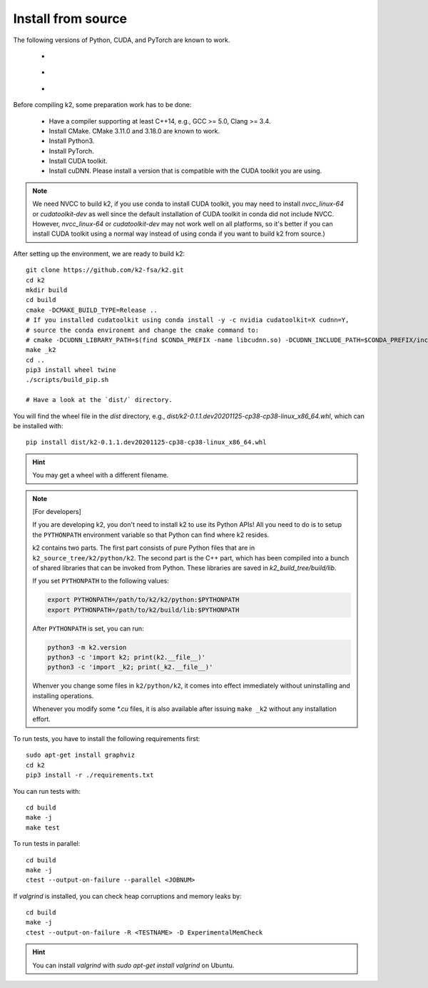 .. _install k2 from source:

Install from source
===================

The following versions of Python, CUDA, and PyTorch are known to work.

    - |source_python_versions|
    - |source_cuda_versions|
    - |source_pytorch_versions|

.. |source_python_versions| image:: ./images/source_python-3.6_3.7_3.8_3.9-blue.svg
  :alt: Supported python versions

.. |source_cuda_versions| image:: ./images/source_cuda-10.1_10.2_11.0_11.1_11.2_11.3-orange.svg
  :alt: Supported cuda versions

.. |source_pytorch_versions| image:: ./images/source_pytorch-1.6.0_1.7.0_1.7.1_1.8.0_1.8.1-green.svg
  :alt: Supported pytorch versions

Before compiling k2, some preparation work has to be done:

  - Have a compiler supporting at least C++14, e.g., GCC >= 5.0, Clang >= 3.4.
  - Install CMake. CMake 3.11.0 and 3.18.0 are known to work.
  - Install Python3.
  - Install PyTorch.
  - Install CUDA toolkit.
  - Install cuDNN. Please install a version that is compatible with the
    CUDA toolkit you are using.

.. NOTE::

  We need NVCC to build k2, if you use conda to install CUDA toolkit,
  you may need to install `nvcc_linux-64` or `cudatoolkit-dev` as well since the
  default installation of CUDA toolkit in conda did not include NVCC.
  However, `nvcc_linux-64` or `cudatoolkit-dev` may not work well on all platforms,
  so it's better if you can install CUDA toolkit using a normal way instead of
  using conda if you want to build k2 from source.)

After setting up the environment, we are ready to build k2::

  git clone https://github.com/k2-fsa/k2.git
  cd k2
  mkdir build
  cd build
  cmake -DCMAKE_BUILD_TYPE=Release ..
  # If you installed cudatoolkit using conda install -y -c nvidia cudatoolkit=X cudnn=Y,
  # source the conda environemt and change the cmake command to:
  # cmake -DCUDNN_LIBRARY_PATH=$(find $CONDA_PREFIX -name libcudnn.so) -DCUDNN_INCLUDE_PATH=$CONDA_PREFIX/include/ -DCMAKE_BUILD_TYPE=Release ..
  make _k2
  cd ..
  pip3 install wheel twine
  ./scripts/build_pip.sh

  # Have a look at the `dist/` directory.

You will find the wheel file in the `dist` directory, e.g.,
`dist/k2-0.1.1.dev20201125-cp38-cp38-linux_x86_64.whl`, which
can be installed with::

  pip install dist/k2-0.1.1.dev20201125-cp38-cp38-linux_x86_64.whl

.. HINT::

  You may get a wheel with a different filename.

.. Note::

  [For developers]

  If you are developing k2, you don't need to install k2 to use its Python APIs!
  All you need to do is to setup the ``PYTHONPATH`` environment variable so that
  Python can find where k2 resides.

  k2 contains two parts. The first part consists of pure Python files that are in
  ``k2_source_tree/k2/python/k2``. The second part is the C++ part, which has been
  compiled into a bunch of shared libraries that can be invoked from Python. These
  libraries are saved in `k2_build_tree/build/lib`.

  If you set ``PYTHONPATH`` to the following values:

  .. code-block::

    export PYTHONPATH=/path/to/k2/k2/python:$PYTHONPATH
    export PYTHONPATH=/path/to/k2/build/lib:$PYTHONPATH

  After ``PYTHONPATH`` is set, you can run:

  .. code-block::

    python3 -m k2.version
    python3 -c 'import k2; print(k2.__file__)'
    python3 -c 'import _k2; print(_k2.__file__)'

  Whenver you change some files in ``k2/python/k2``, it comes into effect immediately
  without uninstalling and installing operations.

  Whenever you modify some `*.cu` files, it is also available after issuing ``make _k2``
  without any installation effort.


To run tests, you have to install the following requirements first::

  sudo apt-get install graphviz
  cd k2
  pip3 install -r ./requirements.txt

You can run tests with::

  cd build
  make -j
  make test

To run tests in parallel::

  cd build
  make -j
  ctest --output-on-failure --parallel <JOBNUM>

If `valgrind` is installed, you can check heap corruptions and memory leaks by::

  cd build
  make -j
  ctest --output-on-failure -R <TESTNAME> -D ExperimentalMemCheck

.. HINT::

  You can install `valgrind` with `sudo apt-get install valgrind`
  on Ubuntu.
